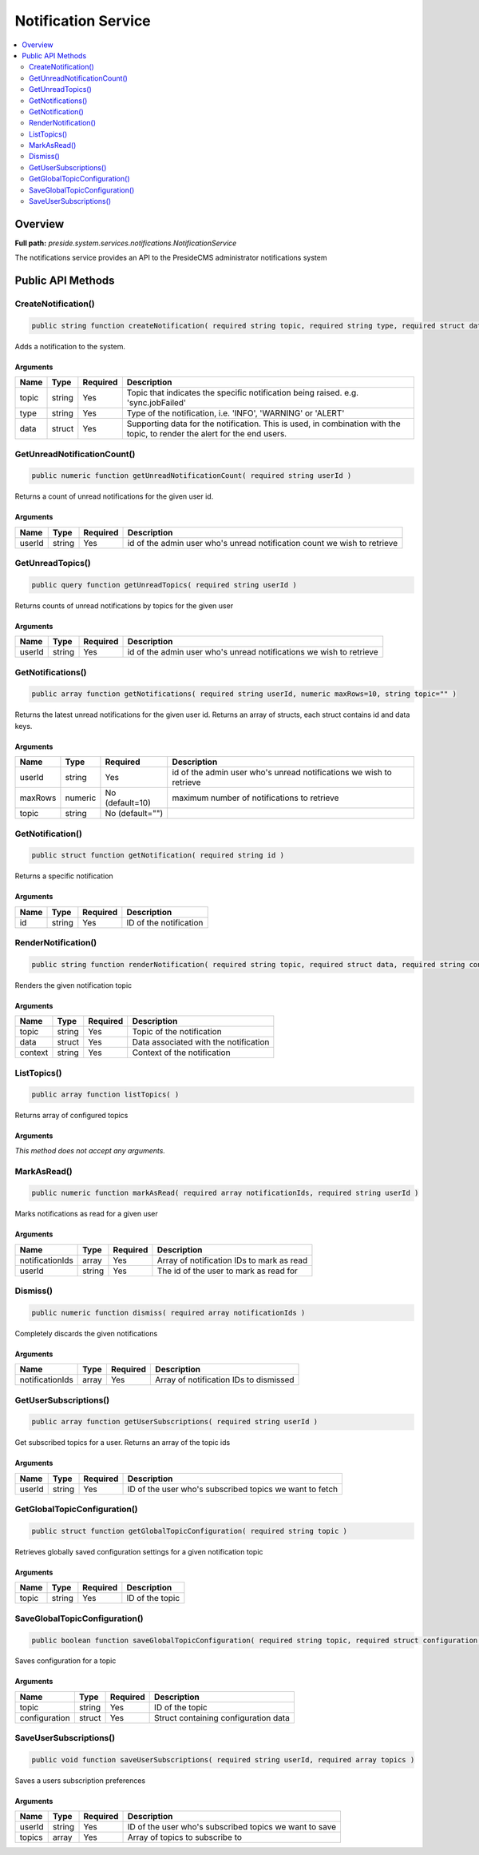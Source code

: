 Notification Service
====================

.. contents::
    :depth: 2
    :local:



Overview
--------

**Full path:** *preside.system.services.notifications.NotificationService*

The notifications service provides an API to the PresideCMS administrator notifications system

Public API Methods
------------------

.. _notificationservice-createnotification:

CreateNotification()
~~~~~~~~~~~~~~~~~~~~

.. code-block:: java

    public string function createNotification( required string topic, required string type, required struct data )

Adds a notification to the system.

Arguments
.........

=====  ======  ========  =========================================================================================================================
Name   Type    Required  Description                                                                                                              
=====  ======  ========  =========================================================================================================================
topic  string  Yes       Topic that indicates the specific notification being raised. e.g. 'sync.jobFailed'                                       
type   string  Yes       Type of the notification, i.e. 'INFO', 'WARNING' or 'ALERT'                                                              
data   struct  Yes       Supporting data for the notification. This is used, in combination with the topic, to render the alert for the end users.
=====  ======  ========  =========================================================================================================================


.. _notificationservice-getunreadnotificationcount:

GetUnreadNotificationCount()
~~~~~~~~~~~~~~~~~~~~~~~~~~~~

.. code-block:: java

    public numeric function getUnreadNotificationCount( required string userId )

Returns a count of unread notifications for the given user id.

Arguments
.........

======  ======  ========  ========================================================================
Name    Type    Required  Description                                                             
======  ======  ========  ========================================================================
userId  string  Yes       id of the admin user who's unread notification count we wish to retrieve
======  ======  ========  ========================================================================


.. _notificationservice-getunreadtopics:

GetUnreadTopics()
~~~~~~~~~~~~~~~~~

.. code-block:: java

    public query function getUnreadTopics( required string userId )

Returns counts of unread notifications by topics for the given user

Arguments
.........

======  ======  ========  ===================================================================
Name    Type    Required  Description                                                        
======  ======  ========  ===================================================================
userId  string  Yes       id of the admin user who's unread notifications we wish to retrieve
======  ======  ========  ===================================================================


.. _notificationservice-getnotifications:

GetNotifications()
~~~~~~~~~~~~~~~~~~

.. code-block:: java

    public array function getNotifications( required string userId, numeric maxRows=10, string topic="" )

Returns the latest unread notifications for the given user id. Returns an array of structs, each struct contains id and data keys.

Arguments
.........

=======  =======  ===============  ===================================================================
Name     Type     Required         Description                                                        
=======  =======  ===============  ===================================================================
userId   string   Yes              id of the admin user who's unread notifications we wish to retrieve
maxRows  numeric  No (default=10)  maximum number of notifications to retrieve                        
topic    string   No (default="")                                                                     
=======  =======  ===============  ===================================================================


.. _notificationservice-getnotification:

GetNotification()
~~~~~~~~~~~~~~~~~

.. code-block:: java

    public struct function getNotification( required string id )

Returns a specific notification

Arguments
.........

====  ======  ========  ======================
Name  Type    Required  Description           
====  ======  ========  ======================
id    string  Yes       ID of the notification
====  ======  ========  ======================


.. _notificationservice-rendernotification:

RenderNotification()
~~~~~~~~~~~~~~~~~~~~

.. code-block:: java

    public string function renderNotification( required string topic, required struct data, required string context )

Renders the given notification topic

Arguments
.........

=======  ======  ========  =====================================
Name     Type    Required  Description                          
=======  ======  ========  =====================================
topic    string  Yes       Topic of the notification            
data     struct  Yes       Data associated with the notification
context  string  Yes       Context of the notification          
=======  ======  ========  =====================================


.. _notificationservice-listtopics:

ListTopics()
~~~~~~~~~~~~

.. code-block:: java

    public array function listTopics( )

Returns array of configured topics

Arguments
.........

*This method does not accept any arguments.*

.. _notificationservice-markasread:

MarkAsRead()
~~~~~~~~~~~~

.. code-block:: java

    public numeric function markAsRead( required array notificationIds, required string userId )

Marks notifications as read for a given user

Arguments
.........

===============  ======  ========  =========================================
Name             Type    Required  Description                              
===============  ======  ========  =========================================
notificationIds  array   Yes       Array of notification IDs to mark as read
userId           string  Yes       The id of the user to mark as read for   
===============  ======  ========  =========================================


.. _notificationservice-dismiss:

Dismiss()
~~~~~~~~~

.. code-block:: java

    public numeric function dismiss( required array notificationIds )

Completely discards the given notifications

Arguments
.........

===============  =====  ========  ======================================
Name             Type   Required  Description                           
===============  =====  ========  ======================================
notificationIds  array  Yes       Array of notification IDs to dismissed
===============  =====  ========  ======================================


.. _notificationservice-getusersubscriptions:

GetUserSubscriptions()
~~~~~~~~~~~~~~~~~~~~~~

.. code-block:: java

    public array function getUserSubscriptions( required string userId )

Get subscribed topics for a user. Returns an array of the topic ids

Arguments
.........

======  ======  ========  =======================================================
Name    Type    Required  Description                                            
======  ======  ========  =======================================================
userId  string  Yes       ID of the user who's subscribed topics we want to fetch
======  ======  ========  =======================================================


.. _notificationservice-getglobaltopicconfiguration:

GetGlobalTopicConfiguration()
~~~~~~~~~~~~~~~~~~~~~~~~~~~~~

.. code-block:: java

    public struct function getGlobalTopicConfiguration( required string topic )

Retrieves globally saved configuration settings for a given notification topic

Arguments
.........

=====  ======  ========  ===============
Name   Type    Required  Description    
=====  ======  ========  ===============
topic  string  Yes       ID of the topic
=====  ======  ========  ===============


.. _notificationservice-saveglobaltopicconfiguration:

SaveGlobalTopicConfiguration()
~~~~~~~~~~~~~~~~~~~~~~~~~~~~~~

.. code-block:: java

    public boolean function saveGlobalTopicConfiguration( required string topic, required struct configuration )

Saves configuration for a topic

Arguments
.........

=============  ======  ========  ====================================
Name           Type    Required  Description                         
=============  ======  ========  ====================================
topic          string  Yes       ID of the topic                     
configuration  struct  Yes       Struct containing configuration data
=============  ======  ========  ====================================


.. _notificationservice-saveusersubscriptions:

SaveUserSubscriptions()
~~~~~~~~~~~~~~~~~~~~~~~

.. code-block:: java

    public void function saveUserSubscriptions( required string userId, required array topics )

Saves a users subscription preferences

Arguments
.........

======  ======  ========  ======================================================
Name    Type    Required  Description                                           
======  ======  ========  ======================================================
userId  string  Yes       ID of the user who's subscribed topics we want to save
topics  array   Yes       Array of topics to subscribe to                       
======  ======  ========  ======================================================
